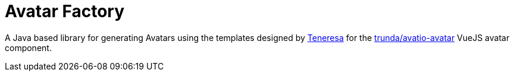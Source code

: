 = Avatar Factory

A Java based library for generating Avatars using the templates designed by link:https://github.com/teneresa[Teneresa] for the link:https://github.com/trunda/avatio-avatar/[trunda/avatio-avatar] VueJS avatar component.


